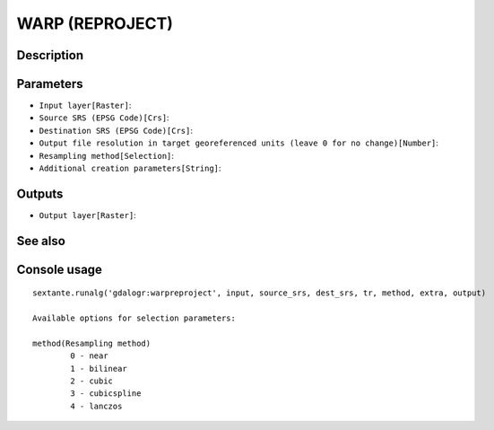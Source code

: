 WARP (REPROJECT)
================

Description
-----------

Parameters
----------

- ``Input layer[Raster]``:
- ``Source SRS (EPSG Code)[Crs]``:
- ``Destination SRS (EPSG Code)[Crs]``:
- ``Output file resolution in target georeferenced units (leave 0 for no change)[Number]``:
- ``Resampling method[Selection]``:
- ``Additional creation parameters[String]``:

Outputs
-------

- ``Output layer[Raster]``:

See also
---------


Console usage
-------------


::

	sextante.runalg('gdalogr:warpreproject', input, source_srs, dest_srs, tr, method, extra, output)

	Available options for selection parameters:

	method(Resampling method)
		0 - near
		1 - bilinear
		2 - cubic
		3 - cubicspline
		4 - lanczos
